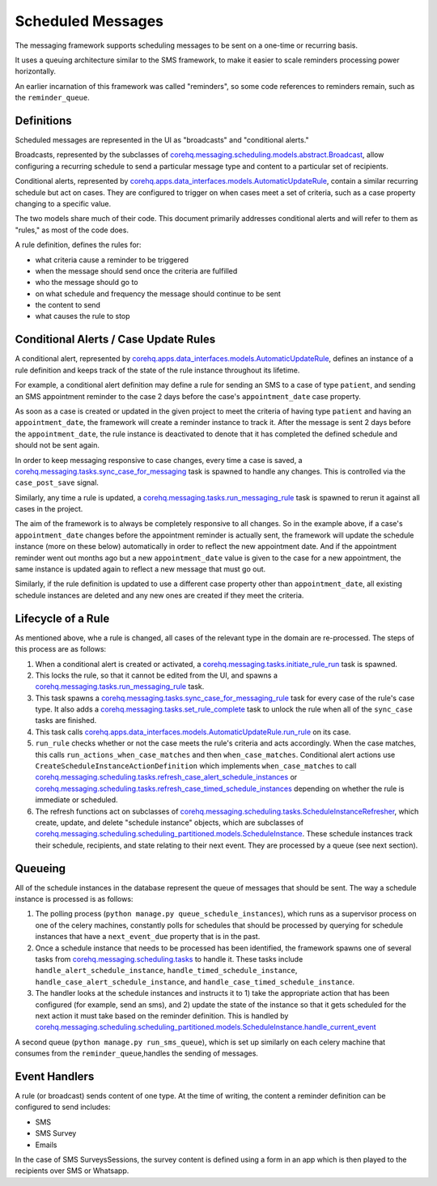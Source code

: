 Scheduled Messages
==================

The messaging framework supports scheduling messages to be sent on a one-time or recurring basis.

It uses a queuing architecture similar to the SMS framework, to make it easier to scale
reminders processing power horizontally.

An earlier incarnation of this framework was called "reminders", so some code references to reminders remain, such
as the ``reminder_queue``.

Definitions
^^^^^^^^^^^

Scheduled messages are represented in the UI as "broadcasts" and "conditional alerts."

Broadcasts, represented by the subclasses of `corehq.messaging.scheduling.models.abstract.Broadcast <https://github.com/dimagi/commcare-hq/blob/master/corehq/messaging/scheduling/models/abstract.py>`_,
allow configuring a recurring schedule to send a particular message type and content to a particular set of recipients.

Conditional alerts, represented by `corehq.apps.data_interfaces.models.AutomaticUpdateRule <http://github.com/dimagi/commcare-hq/blob/master/corehq/apps/data_interfaces/models.py>`_,
contain a similar recurring schedule but act on cases. They are configured to trigger on when cases meet a set of
criteria, such as a case property changing to a specific value.

The two models share much of their code. This document primarily addresses conditional alerts and will refer to
them as "rules," as most of the code does.

A rule definition, defines the rules for:

* what criteria cause a reminder to be triggered
* when the message should send once the criteria are fulfilled
* who the message should go to
* on what schedule and frequency the message should continue to be sent
* the content to send
* what causes the rule to stop

Conditional Alerts / Case Update Rules
^^^^^^^^^^^^^^^^^^^^^^^^^^^^^^^^^^^^^^

A conditional alert, represented by `corehq.apps.data_interfaces.models.AutomaticUpdateRule <http://github.com/dimagi/commcare-hq/blob/master/corehq/apps/data_interfaces/models.py>`_,
defines an instance of a rule definition and keeps track of the state of the rule instance throughout its lifetime.

For example, a conditional alert definition may define a rule for sending an SMS to a case of type ``patient``, and
sending an SMS appointment reminder to the case 2 days before the case's ``appointment_date`` case property.

As soon as a case is created or updated in the given project to meet the criteria of having type ``patient``
and having an ``appointment_date``, the framework will create a reminder instance to track it.
After the message is sent 2 days before the ``appointment_date``, the rule instance is deactivated
to denote that it has completed the defined schedule and should not be sent again.

In order to keep messaging responsive to case changes, every time a case is saved, a
`corehq.messaging.tasks.sync_case_for_messaging <https://github.com/dimagi/commcare-hq/blob/master/corehq/messaging/tasks.py>`_
task is spawned to handle any changes. This is controlled via the ``case_post_save`` signal.

Similarly, any time a rule is updated, a
`corehq.messaging.tasks.run_messaging_rule <https://github.com/dimagi/commcare-hq/blob/master/corehq/messaging/tasks.py>`_
task is spawned to rerun it against all cases in the project.

The aim of the framework is to always be completely responsive to all changes. So in the example above,
if a case's ``appointment_date`` changes before the appointment reminder is actually sent, the framework will
update the schedule instance (more on these below) automatically in order to reflect the new appointment date. And if the
appointment reminder went out months ago but a new ``appointment_date`` value is given to the case for a new
appointment, the same instance is updated again to reflect a new message that must go out.

Similarly, if the rule definition is updated to use a different case property other than ``appointment_date``,
all existing schedule instances are deleted and any new ones are created if they meet the criteria.

Lifecycle of a Rule
^^^^^^^^^^^^^^^^^^^

As mentioned above, whe a rule is changed, all cases of the relevant type in the domain are re-processed.
The steps of this process are as follows:

#. When a conditional alert is created or activated, a
   `corehq.messaging.tasks.initiate_rule_run <https://github.com/dimagi/commcare-hq/blob/master/corehq/messaging/tasks.py>`_
   task is spawned.

#. This locks the rule, so that it cannot be edited from the UI, and spawns a
   `corehq.messaging.tasks.run_messaging_rule <https://github.com/dimagi/commcare-hq/blob/master/corehq/messaging/tasks.py>`_
   task.

#. This task spawns a
   `corehq.messaging.tasks.sync_case_for_messaging_rule <https://github.com/dimagi/commcare-hq/blob/master/corehq/messaging/tasks.py>`_
   task for every case of the rule's case type. It also adds a
   `corehq.messaging.tasks.set_rule_complete <https://github.com/dimagi/commcare-hq/blob/master/corehq/messaging/tasks.py>`_
   task to unlock the rule when all of the ``sync_case`` tasks are finished.

#. This task calls `corehq.apps.data_interfaces.models.AutomaticUpdateRule.run_rule
   <https://github.com/dimagi/commcare-hq/blob/7e7c4af896cd0eeeb747bb19cc663741189d23d6/corehq/apps/data_interfaces/models.py#L310>`_
   on its case.

#. ``run_rule`` checks whether or not the case meets the rule's criteria and acts accordingly. When the case
   matches, this calls ``run_actions_when_case_matches`` and then ``when_case_matches``. Conditional alert actions
   use ``CreateScheduleInstanceActionDefinition`` which implements ``when_case_matches`` to call
   `corehq.messaging.scheduling.tasks.refresh_case_alert_schedule_instances <https://github.com/dimagi/commcare-hq/blob/master/corehq/messaging/scheduling/tasks.py>`_
   or
   `corehq.messaging.scheduling.tasks.refresh_case_timed_schedule_instances <https://github.com/dimagi/commcare-hq/blob/master/corehq/messaging/scheduling/tasks.py>`_
   depending on whether the rule is immediate or scheduled.

#. The refresh functions act on subclasses of
   `corehq.messaging.scheduling.tasks.ScheduleInstanceRefresher <https://github.com/dimagi/commcare-hq/blob/master/corehq/messaging/scheduling/tasks.py>`_,
   which create, update, and delete "schedule instance" objects, which are subclasses of
   `corehq.messaging.scheduling.scheduling_partitioned.models.ScheduleInstance <https://github.com/dimagi/commcare-hq/blob/master/corehq/messaging/scheduling/scheduling_partitioned/models.py>`_.
   These schedule instances track their schedule, recipients, and state relating to their next event. They are
   processed by a queue (see next section).


Queueing
^^^^^^^^

All of the schedule instances in the database represent the queue of messages that should be sent.
The way a schedule instance is processed is as follows:

#. The polling process (``python manage.py queue_schedule_instances``), which runs as a supervisor process on
   one of the celery machines, constantly polls for schedules that should be processed by querying for schedule
   instances that have a ``next_event_due`` property that is in the past.

#. Once a schedule instance that needs to be processed has been identified, the framework spawns one of several
   tasks from `corehq.messaging.scheduling.tasks <https://github.com/dimagi/commcare-hq/blob/master/corehq/messaging/scheduling/tasks.py>`_
   to handle it. These tasks include ``handle_alert_schedule_instance``, ``handle_timed_schedule_instance``,
   ``handle_case_alert_schedule_instance``, and ``handle_case_timed_schedule_instance``.

#. The handler looks at the schedule instances and instructs it to 1) take the appropriate action that has been
   configured (for example, send an sms), and 2) update the state of the instance so that it gets scheduled
   for the next action it must take based on the reminder definition. This is handled by
   `corehq.messaging.scheduling.scheduling_partitioned.models.ScheduleInstance.handle_current_event <https://github.com/dimagi/commcare-hq/blob/7e7c4af896cd0eeeb747bb19cc663741189d23d6/corehq/messaging/scheduling/scheduling_partitioned/models.py#L354>`_

A second queue (``python manage.py run_sms_queue``), which is set up similarly on each celery machine that consumes
from the ``reminder_queue``,handles the sending of messages.

Event Handlers
^^^^^^^^^^^^^^

A rule (or broadcast) sends content of one type. At the time of writing, the content a reminder definition can
be configured to send includes:

* SMS
* SMS Survey
* Emails

In the case of SMS SurveysSessions, the survey content is defined using a form in an app which is then
played to the recipients over SMS or Whatsapp.
